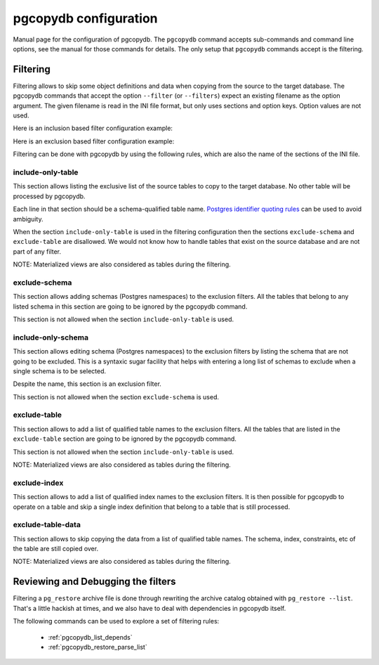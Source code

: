 .. _config:

pgcopydb configuration
======================

Manual page for the configuration of pgcopydb. The ``pgcopydb`` command
accepts sub-commands and command line options, see the manual for those
commands for details. The only setup that ``pgcopydb`` commands accept is
the filtering.

.. _filtering:

Filtering
---------

Filtering allows to skip some object definitions and data when copying from
the source to the target database. The pgcopydb commands that accept the
option ``--filter`` (or ``--filters``) expect an existing filename as the
option argument. The given filename is read in the INI file format, but only
uses sections and option keys. Option values are not used.

Here is an inclusion based filter configuration example:

.. code-block:: ini
  :linenos:

  [include-only-table]
  public.allcols
  public.csv
  public.serial
  public.xzero

  [exclude-index]
  public.foo_gin_tsvector

  [exclude-table-data]
  public.csv

Here is an exclusion based filter configuration example:

.. code-block:: ini
  :linenos:

  [exclude-schema]
  foo
  bar
  expected

  [exclude-table]
  "schema"."name"
  schema.othername
  err.errors
  public.serial

  [exclude-index]
  schema.indexname

  [exclude-table-data]
  public.bar
  nsitra.test1

Filtering can be done with pgcopydb by using the following rules, which are
also the name of the sections of the INI file.

include-only-table
^^^^^^^^^^^^^^^^^^

This section allows listing the exclusive list of the source tables to copy
to the target database. No other table will be processed by pgcopydb.

Each line in that section should be a schema-qualified table name. `Postgres
identifier quoting rules`__ can be used to avoid ambiguity.

__ https://www.postgresql.org/docs/current/sql-syntax-lexical.html#SQL-SYNTAX-IDENTIFIERS

When the section ``include-only-table`` is used in the filtering
configuration then the sections ``exclude-schema`` and ``exclude-table`` are
disallowed. We would not know how to handle tables that exist on the source
database and are not part of any filter.

NOTE: Materialized views are also considered as tables during the filtering.

exclude-schema
^^^^^^^^^^^^^^

This section allows adding schemas (Postgres namespaces) to the exclusion
filters. All the tables that belong to any listed schema in this section are
going to be ignored by the pgcopydb command.

This section is not allowed when the section ``include-only-table`` is
used.

include-only-schema
^^^^^^^^^^^^^^^^^^^

This section allows editing schema (Postgres namespaces) to the exclusion
filters by listing the schema that are not going to be excluded. This is a
syntaxic sugar facility that helps with entering a long list of schemas to
exclude when a single schema is to be selected.

Despite the name, this section is an exclusion filter.

This section is not allowed when the section ``exclude-schema`` is used.

exclude-table
^^^^^^^^^^^^^

This section allows to add a list of qualified table names to the exclusion
filters. All the tables that are listed in the ``exclude-table`` section are
going to be ignored by the pgcopydb command.

This section is not allowed when the section ``include-only-table`` is
used.

NOTE: Materialized views are also considered as tables during the filtering.

exclude-index
^^^^^^^^^^^^^

This section allows to add a list of qualified index names to the exclusion
filters. It is then possible for pgcopydb to operate on a table and skip a
single index definition that belong to a table that is still processed.

exclude-table-data
^^^^^^^^^^^^^^^^^^

This section allows to skip copying the data from a list of qualified table
names. The schema, index, constraints, etc of the table are still copied
over.

NOTE: Materialized views are also considered as tables during the filtering.

Reviewing and Debugging the filters
-----------------------------------

Filtering a ``pg_restore`` archive file is done through rewriting the
archive catalog obtained with ``pg_restore --list``. That's a little hackish
at times, and we also have to deal with dependencies in pgcopydb itself.

The following commands can be used to explore a set of filtering rules:

  - :ref:`pgcopydb_list_depends`
  - :ref:`pgcopydb_restore_parse_list`
